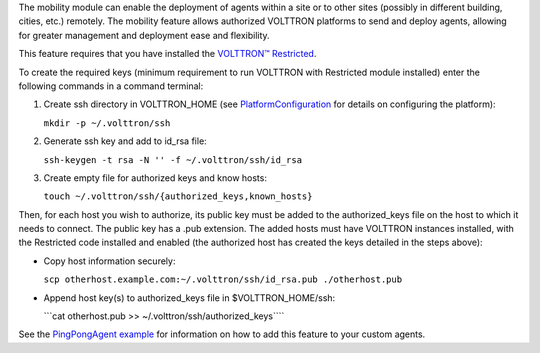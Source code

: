The mobility module can enable the deployment of agents within a site or
to other sites (possibly in different building, cities, etc.) remotely.
The mobility feature allows authorized VOLTTRON platforms to send and
deploy agents, allowing for greater management and deployment ease and
flexibility.

This feature requires that you have installed the `VOLTTRON™
Restricted <Volttron-Restricted>`__.

To create the required keys (minimum requirement to run VOLTTRON with
Restricted module installed) enter the following commands in a command
terminal:

#. Create ssh directory in VOLTTRON\_HOME (see
   `PlatformConfiguration <PlatformConfiguration>`__ for details on
   configuring the platform):

   ``mkdir -p ~/.volttron/ssh``

#. Generate ssh key and add to id\_rsa file:

   ``ssh-keygen -t rsa -N '' -f ~/.volttron/ssh/id_rsa``

#. Create empty file for authorized keys and know hosts:

   ``touch ~/.volttron/ssh/{authorized_keys,known_hosts}``

Then, for each host you wish to authorize, its public key must be added
to the authorized\_keys file on the host to which it needs to connect.
The public key has a .pub extension. The added hosts must have VOLTTRON
instances installed, with the Restricted code installed and enabled (the
authorized host has created the keys detailed in the steps above):

-  Copy host information securely:

   ``scp otherhost.example.com:~/.volttron/ssh/id_rsa.pub ./otherhost.pub``

-  Append host key(s) to authorized\_keys file in $VOLTTRON\_HOME/ssh:

   \`\`\`cat otherhost.pub >> ~/.volttron/ssh/authorized\_keys\`\`\`\`

See the `PingPongAgent example <PingPongAgent>`__ for information on how
to add this feature to your custom agents.
